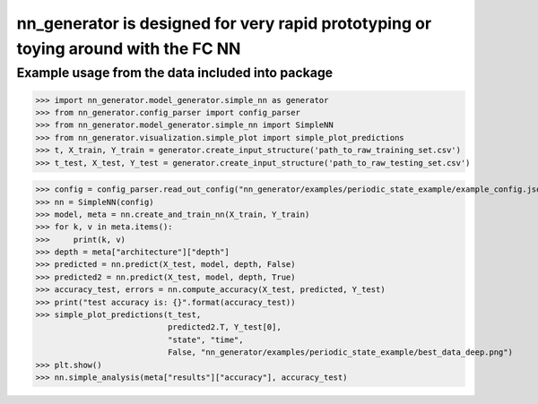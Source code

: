 nn_generator is designed for very rapid prototyping or toying around with the FC NN
==============
Example usage from the data included into package
-----------------
>>> import nn_generator.model_generator.simple_nn as generator
>>> from nn_generator.config_parser import config_parser
>>> from nn_generator.model_generator.simple_nn import SimpleNN
>>> from nn_generator.visualization.simple_plot import simple_plot_predictions
>>> t, X_train, Y_train = generator.create_input_structure('path_to_raw_training_set.csv')
>>> t_test, X_test, Y_test = generator.create_input_structure('path_to_raw_testing_set.csv')

>>> config = config_parser.read_out_config("nn_generator/examples/periodic_state_example/example_config.json")
>>> nn = SimpleNN(config)
>>> model, meta = nn.create_and_train_nn(X_train, Y_train)
>>> for k, v in meta.items():
>>>     print(k, v)
>>> depth = meta["architecture"]["depth"]
>>> predicted = nn.predict(X_test, model, depth, False)
>>> predicted2 = nn.predict(X_test, model, depth, True)
>>> accuracy_test, errors = nn.compute_accuracy(X_test, predicted, Y_test)
>>> print("test accuracy is: {}".format(accuracy_test))
>>> simple_plot_predictions(t_test,
                            predicted2.T, Y_test[0],
                            "state", "time",
                            False, "nn_generator/examples/periodic_state_example/best_data_deep.png")
>>> plt.show()
>>> nn.simple_analysis(meta["results"]["accuracy"], accuracy_test)